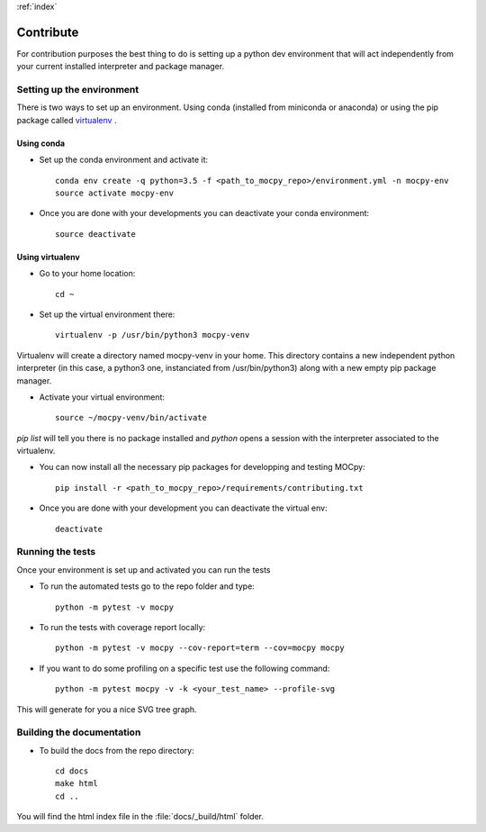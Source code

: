 :ref:`index`

Contribute
==========

For contribution purposes the best thing to do is setting up a python dev environment that will act independently from your current
installed interpreter and package manager.

Setting up the environment
--------------------------

There is two ways to set up an environment. Using conda (installed from miniconda or anaconda) or using the pip package called `virtualenv <https://python-guide-pt-br.readthedocs.io/fr/latest/dev/virtualenvs.html>`__ .

Using conda
~~~~~~~~~~~

- Set up the conda environment and activate it::

    conda env create -q python=3.5 -f <path_to_mocpy_repo>/environment.yml -n mocpy-env
    source activate mocpy-env

- Once you are done with your developments you can deactivate your conda environment::

    source deactivate

Using virtualenv
~~~~~~~~~~~~~~~~

- Go to your home location::

    cd ~

- Set up the virtual environment there::

    virtualenv -p /usr/bin/python3 mocpy-venv

Virtualenv will create a directory named mocpy-venv in your home. This directory contains a new 
independent python interpreter (in this case, a python3 one, instanciated from /usr/bin/python3) along with a new empty pip package manager.

- Activate your virtual environment::

    source ~/mocpy-venv/bin/activate

`pip list` will tell you there is no package installed and `python` opens a session with the interpreter associated to the virtualenv.

- You can now install all the necessary pip packages for developping and testing MOCpy::

    pip install -r <path_to_mocpy_repo>/requirements/contributing.txt

- Once you are done with your development you can deactivate the virtual env::

    deactivate


Running the tests
-----------------

Once your environment is set up and activated you can run the tests

- To run the automated tests go to the repo folder and type::

    python -m pytest -v mocpy

- To run the tests with coverage report locally::

    python -m pytest -v mocpy --cov-report=term --cov=mocpy mocpy

- If you want to do some profiling on a specific test use the following command::

    python -m pytest mocpy -v -k <your_test_name> --profile-svg

This will generate for you a nice SVG tree graph.


Building the documentation
--------------------------

- To build the docs from the repo directory::

    cd docs
    make html
    cd ..

You will find the html index file in the :file:`docs/_build/html` folder.